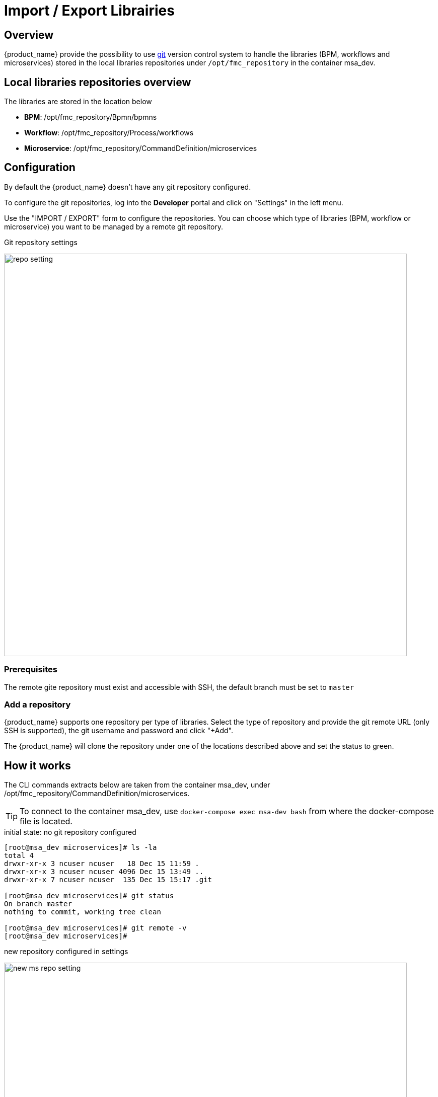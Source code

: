 = Import / Export Librairies
ifndef::imagesdir[:imagesdir: images]
ifdef::env-github,env-browser[:outfilesuffix: .adoc]


== Overview

{product_name} provide the possibility to use link:https://git-scm.com/[git] version control system to handle the libraries (BPM, workflows and microservices) stored in the local libraries repositories under `/opt/fmc_repository` in the container msa_dev.

== Local libraries repositories overview

The libraries are stored in the location below

- *BPM*: /opt/fmc_repository/Bpmn/bpmns
- *Workflow*: /opt/fmc_repository/Process/workflows
- *Microservice*: /opt/fmc_repository/CommandDefinition/microservices

== Configuration

By default the {product_name} doesn't have any git repository configured.

To configure the git repositories, log into the *Developer* portal and click on "Settings" in the left menu. 

Use the "IMPORT / EXPORT" form to configure the repositories. You can choose which type of libraries (BPM, workflow or microservice) you want to be managed by a remote git repository.

.Git repository settings
image:repo_setting.png[width=800px]

=== Prerequisites

The remote gite repository must exist and accessible with SSH, the default branch must be set to `master`

=== Add a repository

{product_name} supports one repository per type of libraries. Select the type of repository and provide the git remote URL (only SSH is supported), the git username and password and click "+Add".

The {product_name} will clone the repository under one of the locations described above and set the status to green.

== How it works

The CLI commands extracts below are taken from the container msa_dev, under /opt/fmc_repository/CommandDefinition/microservices.

TIP: To connect to the container msa_dev, use `docker-compose exec msa-dev bash` from where the docker-compose file is located.

.initial state: no git repository configured
[source, shell]
----
[root@msa_dev microservices]# ls -la
total 4
drwxr-xr-x 3 ncuser ncuser   18 Dec 15 11:59 .
drwxr-xr-x 3 ncuser ncuser 4096 Dec 15 13:49 ..
drwxr-xr-x 7 ncuser ncuser  135 Dec 15 15:17 .git

[root@msa_dev microservices]# git status
On branch master
nothing to commit, working tree clean

[root@msa_dev microservices]# git remote -v
[root@msa_dev microservices]#
----

.new repository configured in settings 
image:new_ms_repo_setting.png[width=800px]

IMPORTANT: you need at least one file in the git repository before you can configure it in the UI. We recommend that you add an empty file like README.md. On github you have the option to do that automatically when you create a new repository

.status of the git repository
[source, shell]
----
[root@msa_dev microservices]# git status
On branch master
Your branch is up to date with 'origin/master'.

nothing to commit, working tree clean

[root@msa_dev microservices]# git remote -v
origin	https://github.com/abr-ubiqube/my-microservice.git (fetch)
origin	https://github.com/abr-ubiqube/my-microservice.git (push)
----

.create a new microservice (Integration -> Microservices)
[source, shell]
----
[root@msa_dev microservices]# git status
On branch master
Your branch is up to date with 'origin/master'.

nothing to commit, working tree clean

[root@msa_dev microservices]# git lg
* 750f29a - 15-12-2020 15:46:10 - Updating microservice on  - ncroot <jboss> (18 hours ago)
* 7cc1d81 - 15-12-2020 15:43:39 - Updating microservice on  - ncroot <jboss> (18 hours ago)
* e73a455 - 15-12-2020 15:41:10 - Updating microservice on  - ncroot <jboss> (18 hours ago)
* 5290a81 - Initial commit with existing files <jboss> (18 hours ago)
----

Every updates on the libraries are committed and pushed to the remote upstream. 

You can use git CLI commands to view the differences between 2 commits (`git diff`) and also to revert your changes (`git reset`) 

== Git repository management rules

.New git repository
* Files already exists in local repo
** No files exists upstream
*** There won't be any conflict and git should be configured successfully.
*** Local files should now be available in upstream.
* Some files exists upstream
** It will synchronize files with the remote. 
*** If no conflict, then local files will be pushed upstream. Also, upstream files will be available locally.
*** If there is a conflict, error message will be thrown and git will not be configured. And sync will not happen.
* No files exists in the local repo
** No files exists upstream
*** No conflict, git should be configured successfully.PASSED
** Some files exists upstream
*** There will be no conflict, and upstream files will be available locally and git will be configured successfully.
